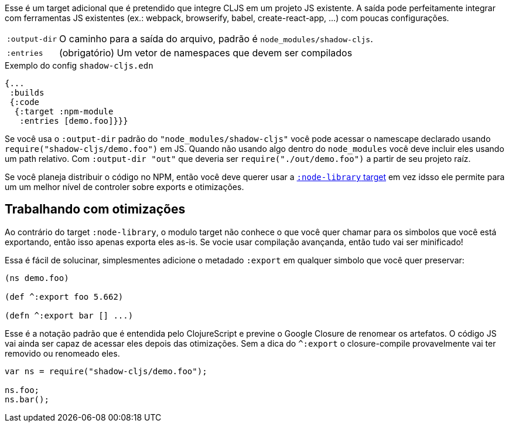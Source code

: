Esse é um target adicional que é pretendido que integre CLJS em um projeto JS existente. A saída pode perfeitamente integrar com ferramentas JS existentes (ex.: webpack, browserify, babel,
create-react-app, ...) com poucas configurações.

[horizontal]
`:output-dir`:: O caminho para a saída do arquivo, padrão é `node_modules/shadow-cljs`.
`:entries`:: (obrigatório) Um vetor de namespaces que devem ser compilados

.Exemplo do config `shadow-cljs.edn`
```
{...
 :builds
 {:code
  {:target :npm-module
   :entries [demo.foo]}}}
```

Se você usa o `:output-dir` padrão do `"node_modules/shadow-cljs"` você pode acessar o namescape declarado usando `require("shadow-cljs/demo.foo")` em JS. Quando não usando algo dentro do `node_modules` você deve incluir eles usando um path relativo. Com `:output-dir "out"` que deveria ser `require("./out/demo.foo")` a partir de seu projeto raíz.

Se você planeja distribuir o código no NPM, então você deve querer usar a <<NodeLibrary, `:node-library` target>> em vez idsso ele permite para um um melhor nível de controler sobre exports e otimizações.

== Trabalhando com otimizações

Ao contrário do target `:node-library`, o modulo target não conhece o que você quer chamar para os
simbolos que você está exportando, então isso apenas exporta eles as-is. Se vocie usar compilação avançanda, então tudo
vai ser minificado!

Essa é fácil de solucinar, simplesmentes adicione o metadado `:export` em qualquer simbolo que você quer preservar:

```
(ns demo.foo)

(def ^:export foo 5.662)

(defn ^:export bar [] ...)
```

Esse é a notação padrão que é entendida pelo ClojureScript e previne o Google Closure de 
renomear os artefatos. O código JS vai ainda ser capaz de acessar eles depois das otimizações. Sem a dica do `^:export` o closure-compile provavelmente vai ter removido ou renomeado eles.

```
var ns = require("shadow-cljs/demo.foo");

ns.foo;
ns.bar();
```

